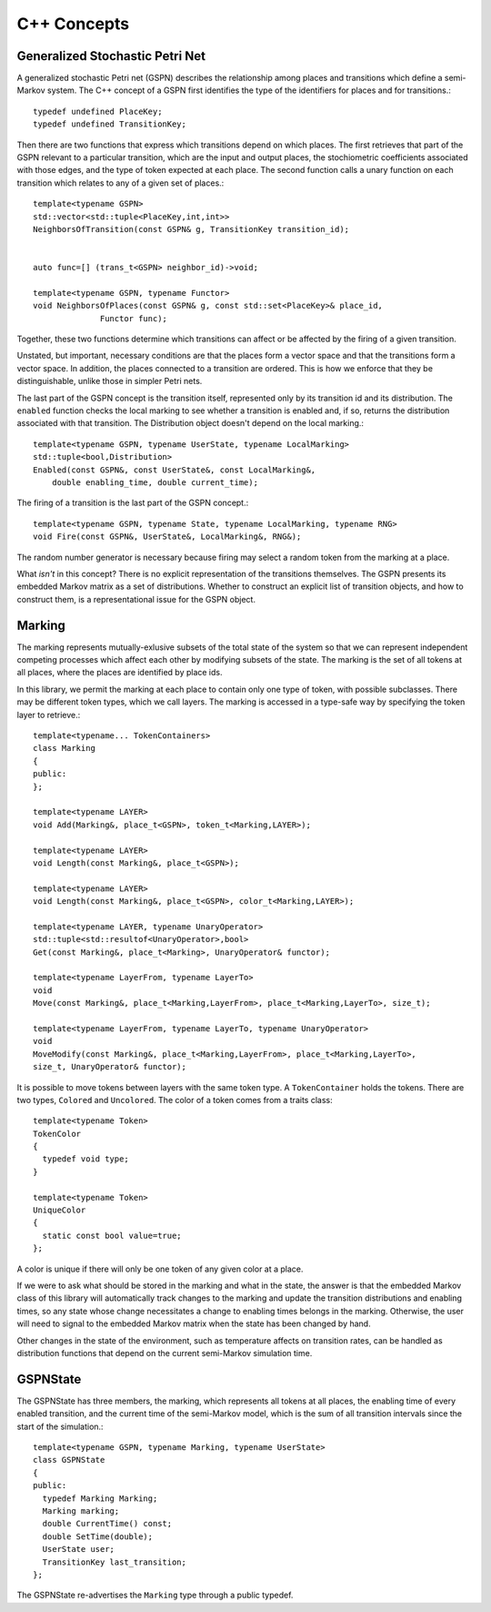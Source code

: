 =================
C++ Concepts
=================


Generalized Stochastic Petri Net
---------------------------------

A generalized stochastic Petri net (GSPN) describes the relationship
among places and transitions which define a semi-Markov system.
The C++ concept of a GSPN first identifies the type of the
identifiers for places and for transitions.::

  typedef undefined PlaceKey;
  typedef undefined TransitionKey;


Then there are two functions that express which transitions depend on
which places. The first retrieves that part of the GSPN relevant to a
particular transition, which are the input and output places, the
stochiometric coefficients associated with those edges, and the type of
token expected at each place. The second function calls a unary function
on each transition which relates to any of a given set of places.::

  template<typename GSPN>
  std::vector<std::tuple<PlaceKey,int,int>>
  NeighborsOfTransition(const GSPN& g, TransitionKey transition_id);


  auto func=[] (trans_t<GSPN> neighbor_id)->void;

  template<typename GSPN, typename Functor>
  void NeighborsOfPlaces(const GSPN& g, const std::set<PlaceKey>& place_id,
  		Functor func);


Together, these two functions determine which transitions can affect or be
affected by the firing of a given transition.

Unstated, but important, necessary conditions are that the places form
a vector space and that the transitions form a vector space. In addition,
the places connected to a transition are ordered. This is how we enforce
that they be distinguishable, unlike those in simpler Petri nets.

The last part of the GSPN concept is the transition itself, represented
only by its transition id and its distribution. The ``enabled`` function
checks the local marking to see whether a transition is enabled and,
if so, returns the distribution associated with that transition. The
Distribution object doesn't depend on the local marking.::

  template<typename GSPN, typename UserState, typename LocalMarking>
  std::tuple<bool,Distribution>
  Enabled(const GSPN&, const UserState&, const LocalMarking&,
      double enabling_time, double current_time);

The firing of a transition is the last part of the GSPN concept.::

  template<typename GSPN, typename State, typename LocalMarking, typename RNG>
  void Fire(const GSPN&, UserState&, LocalMarking&, RNG&);

The random number generator is necessary because firing may select
a random token from the marking at a place.

What *isn't* in this concept? There is no explicit representation of
the transitions themselves. The GSPN presents its embedded Markov matrix
as a set of distributions. Whether to construct an explicit list of
transition objects, and how to construct them, is a representational issue
for the GSPN object.



Marking
---------
The marking represents mutually-exlusive subsets of the total
state of the system so that we can represent independent 
competing processes which affect each other by modifying subsets
of the state. The marking is the set of all tokens at all places,
where the places are identified by place ids.

In this library, we permit the marking at each place to contain
only one type of token, with possible subclasses. There may be
different token types, which we call layers. The marking is
accessed in a type-safe way by specifying the token layer to retrieve.::

  template<typename... TokenContainers>
  class Marking
  {
  public:
  };

  template<typename LAYER>
  void Add(Marking&, place_t<GSPN>, token_t<Marking,LAYER>);

  template<typename LAYER>
  void Length(const Marking&, place_t<GSPN>);

  template<typename LAYER>
  void Length(const Marking&, place_t<GSPN>, color_t<Marking,LAYER>);

  template<typename LAYER, typename UnaryOperator>
  std::tuple<std::resultof<UnaryOperator>,bool>
  Get(const Marking&, place_t<Marking>, UnaryOperator& functor);

  template<typename LayerFrom, typename LayerTo>
  void
  Move(const Marking&, place_t<Marking,LayerFrom>, place_t<Marking,LayerTo>, size_t);

  template<typename LayerFrom, typename LayerTo, typename UnaryOperator>
  void
  MoveModify(const Marking&, place_t<Marking,LayerFrom>, place_t<Marking,LayerTo>,
  size_t, UnaryOperator& functor);


It is possible to move tokens between layers with the same token type.
A ``TokenContainer`` holds the tokens. There are two types, ``Colored``
and ``Uncolored``. The color of a token comes from a traits class::

  template<typename Token>
  TokenColor
  {
    typedef void type;
  }

  template<typename Token>
  UniqueColor
  {
    static const bool value=true;
  };

A color is unique if there will only be one token of any given color
at a place.

If we were to ask what should be stored in the marking and what in
the state, the answer is that the embedded Markov class of this library
will automatically track changes to the marking and update the 
transition distributions and enabling times, so any state whose change
necessitates a change to enabling times belongs in the marking.
Otherwise, the user will need to signal to the embedded Markov
matrix when the state has been changed by hand.

Other changes in the state of the environment, such as temperature
affects on transition rates, can be handled as distribution functions
that depend on the current semi-Markov simulation time.


GSPNState
-----------
The GSPNState has three members, the marking, which represents all tokens
at all places, the enabling time of every enabled transition, and
the current time of the semi-Markov model, which is the sum of all
transition intervals since the start of the simulation.::

  template<typename GSPN, typename Marking, typename UserState>
  class GSPNState
  {
  public:
    typedef Marking Marking;
    Marking marking;
    double CurrentTime() const;
    double SetTime(double);
    UserState user;
    TransitionKey last_transition;
  };

The GSPNState re-advertises the ``Marking`` type through a public typedef.

